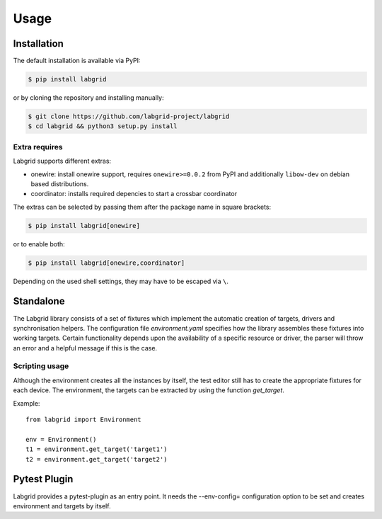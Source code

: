 Usage
=====

Installation
------------

The default installation is available via PyPI:

.. code-block:: bash

    $ pip install labgrid

or by cloning the repository and installing manually:

.. code-block:: bash

    $ git clone https://github.com/labgrid-project/labgrid
    $ cd labgrid && python3 setup.py install

Extra requires
~~~~~~~~~~~~~~
Labgrid supports different extras:

- onewire: install onewire support, requires ``onewire>=0.0.2`` from PyPI and
  additionally ``libow-dev`` on debian based distributions.
- coordinator: installs required depencies to start a crossbar coordinator

The extras can be selected by passing them after the package name in square
brackets:

.. code-block:: bash

    $ pip install labgrid[onewire]

or to enable both:

.. code-block:: bash

    $ pip install labgrid[onewire,coordinator]

Depending on the used shell settings, they may have to be escaped via ``\``.

Standalone
------------------

The Labgrid library consists of a set of fixtures which implement the automatic
creation of targets, drivers and synchronisation helpers. The configuration file
`environment.yaml` specifies how the library assembles these fixtures into
working targets. Certain functionality depends upon the availability of a
specific resource or driver, the parser will throw an error and a helpful
message if this is the case.

Scripting usage
~~~~~~~~~~~~~~~

Although the environment creates all the instances by itself, the test editor
still has to create the appropriate fixtures for each device. The environment,
the targets can be extracted by using the function `get_target`.

Example:
::

   from labgrid import Environment

   env = Environment()
   t1 = environment.get_target('target1')
   t2 = environment.get_target('target2')

Pytest Plugin
-------------
Labgrid provides a pytest-plugin as an entry point. It needs the --env-config=
configuration option to be set and creates environment and targets by itself.
